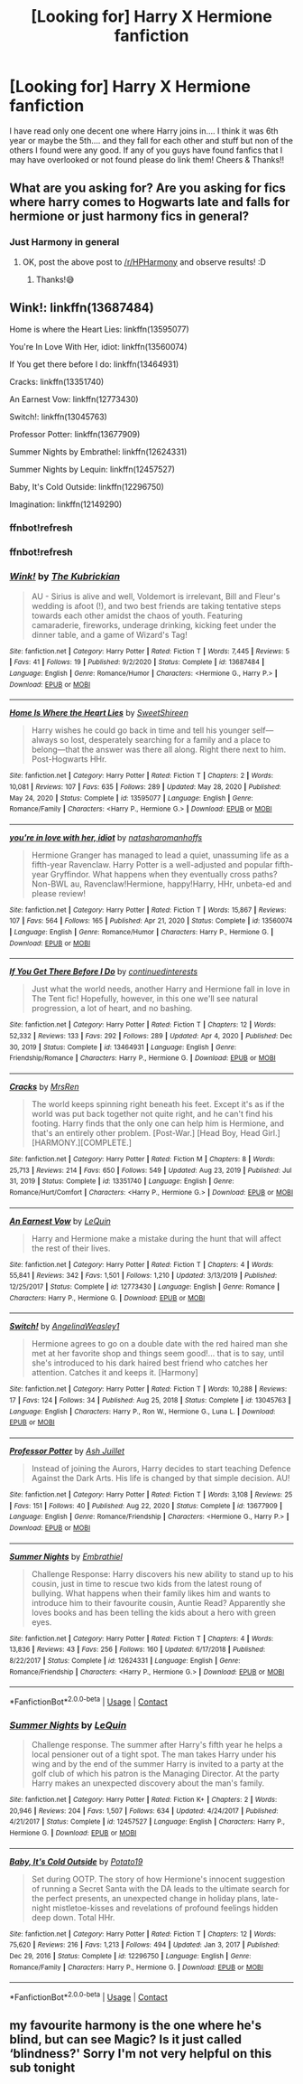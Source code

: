 #+TITLE: [Looking for] Harry X Hermione fanfiction

* [Looking for] Harry X Hermione fanfiction
:PROPERTIES:
:Author: MaxNoise23766
:Score: 6
:DateUnix: 1610114354.0
:DateShort: 2021-Jan-08
:FlairText: Request
:END:
I have read only one decent one where Harry joins in.... I think it was 6th year or maybe the 5th.... and they fall for each other and stuff but non of the others I found were any good. If any of you guys have found fanfics that I may have overlooked or not found please do link them! Cheers & Thanks!!


** What are you asking for? Are you asking for fics where harry comes to Hogwarts late and falls for hermione or just harmony fics in general?
:PROPERTIES:
:Author: anontarg
:Score: 2
:DateUnix: 1610115117.0
:DateShort: 2021-Jan-08
:END:

*** Just Harmony in general
:PROPERTIES:
:Author: MaxNoise23766
:Score: 1
:DateUnix: 1610121126.0
:DateShort: 2021-Jan-08
:END:

**** OK, post the above post to [[/r/HPHarmony]] and observe results! :D
:PROPERTIES:
:Author: ceplma
:Score: 2
:DateUnix: 1610121773.0
:DateShort: 2021-Jan-08
:END:

***** Thanks!😅
:PROPERTIES:
:Author: MaxNoise23766
:Score: 1
:DateUnix: 1610134064.0
:DateShort: 2021-Jan-08
:END:


** Wink!: linkffn(13687484)

Home is where the Heart Lies: linkffn(13595077)

You're In Love With Her, idiot: linkffn(13560074)

If You get there before I do: linkffn(13464931)

Cracks: linkffn(13351740)

An Earnest Vow: linkffn(12773430)

Switch!: linkffn(13045763)

Professor Potter: linkffn(13677909)

Summer Nights by Embrathel: linkffn(12624331)

Summer Nights by Lequin: linkffn(12457527)

Baby, It's Cold Outside: linkffn(12296750)

Imagination: linkffn(12149290)
:PROPERTIES:
:Author: flingerdinger
:Score: 1
:DateUnix: 1610133573.0
:DateShort: 2021-Jan-08
:END:

*** ffnbot!refresh
:PROPERTIES:
:Author: flingerdinger
:Score: 1
:DateUnix: 1610134331.0
:DateShort: 2021-Jan-08
:END:


*** ffnbot!refresh
:PROPERTIES:
:Author: RexCaldoran
:Score: 1
:DateUnix: 1610225738.0
:DateShort: 2021-Jan-10
:END:


*** [[https://www.fanfiction.net/s/13687484/1/][*/Wink!/*]] by [[https://www.fanfiction.net/u/5774824/The-Kubrickian][/The Kubrickian/]]

#+begin_quote
  AU - Sirius is alive and well, Voldemort is irrelevant, Bill and Fleur's wedding is afoot (!), and two best friends are taking tentative steps towards each other amidst the chaos of youth. Featuring camaraderie, fireworks, underage drinking, kicking feet under the dinner table, and a game of Wizard's Tag!
#+end_quote

^{/Site/:} ^{fanfiction.net} ^{*|*} ^{/Category/:} ^{Harry} ^{Potter} ^{*|*} ^{/Rated/:} ^{Fiction} ^{T} ^{*|*} ^{/Words/:} ^{7,445} ^{*|*} ^{/Reviews/:} ^{5} ^{*|*} ^{/Favs/:} ^{41} ^{*|*} ^{/Follows/:} ^{19} ^{*|*} ^{/Published/:} ^{9/2/2020} ^{*|*} ^{/Status/:} ^{Complete} ^{*|*} ^{/id/:} ^{13687484} ^{*|*} ^{/Language/:} ^{English} ^{*|*} ^{/Genre/:} ^{Romance/Humor} ^{*|*} ^{/Characters/:} ^{<Hermione} ^{G.,} ^{Harry} ^{P.>} ^{*|*} ^{/Download/:} ^{[[http://www.ff2ebook.com/old/ffn-bot/index.php?id=13687484&source=ff&filetype=epub][EPUB]]} ^{or} ^{[[http://www.ff2ebook.com/old/ffn-bot/index.php?id=13687484&source=ff&filetype=mobi][MOBI]]}

--------------

[[https://www.fanfiction.net/s/13595077/1/][*/Home Is Where the Heart Lies/*]] by [[https://www.fanfiction.net/u/3714792/SweetShireen][/SweetShireen/]]

#+begin_quote
  Harry wishes he could go back in time and tell his younger self---always so lost, desperately searching for a family and a place to belong---that the answer was there all along. Right there next to him. Post-Hogwarts HHr.
#+end_quote

^{/Site/:} ^{fanfiction.net} ^{*|*} ^{/Category/:} ^{Harry} ^{Potter} ^{*|*} ^{/Rated/:} ^{Fiction} ^{T} ^{*|*} ^{/Chapters/:} ^{2} ^{*|*} ^{/Words/:} ^{10,081} ^{*|*} ^{/Reviews/:} ^{107} ^{*|*} ^{/Favs/:} ^{635} ^{*|*} ^{/Follows/:} ^{289} ^{*|*} ^{/Updated/:} ^{May} ^{28,} ^{2020} ^{*|*} ^{/Published/:} ^{May} ^{24,} ^{2020} ^{*|*} ^{/Status/:} ^{Complete} ^{*|*} ^{/id/:} ^{13595077} ^{*|*} ^{/Language/:} ^{English} ^{*|*} ^{/Genre/:} ^{Romance/Family} ^{*|*} ^{/Characters/:} ^{<Harry} ^{P.,} ^{Hermione} ^{G.>} ^{*|*} ^{/Download/:} ^{[[http://www.ff2ebook.com/old/ffn-bot/index.php?id=13595077&source=ff&filetype=epub][EPUB]]} ^{or} ^{[[http://www.ff2ebook.com/old/ffn-bot/index.php?id=13595077&source=ff&filetype=mobi][MOBI]]}

--------------

[[https://www.fanfiction.net/s/13560074/1/][*/you're in love with her, idiot/*]] by [[https://www.fanfiction.net/u/4090750/natasharomanhoffs][/natasharomanhoffs/]]

#+begin_quote
  Hermione Granger has managed to lead a quiet, unassuming life as a fifth-year Ravenclaw. Harry Potter is a well-adjusted and popular fifth-year Gryffindor. What happens when they eventually cross paths? Non-BWL au, Ravenclaw!Hermione, happy!Harry, HHr, unbeta-ed and please review!
#+end_quote

^{/Site/:} ^{fanfiction.net} ^{*|*} ^{/Category/:} ^{Harry} ^{Potter} ^{*|*} ^{/Rated/:} ^{Fiction} ^{T} ^{*|*} ^{/Words/:} ^{15,867} ^{*|*} ^{/Reviews/:} ^{107} ^{*|*} ^{/Favs/:} ^{564} ^{*|*} ^{/Follows/:} ^{165} ^{*|*} ^{/Published/:} ^{Apr} ^{21,} ^{2020} ^{*|*} ^{/Status/:} ^{Complete} ^{*|*} ^{/id/:} ^{13560074} ^{*|*} ^{/Language/:} ^{English} ^{*|*} ^{/Genre/:} ^{Romance/Humor} ^{*|*} ^{/Characters/:} ^{Harry} ^{P.,} ^{Hermione} ^{G.} ^{*|*} ^{/Download/:} ^{[[http://www.ff2ebook.com/old/ffn-bot/index.php?id=13560074&source=ff&filetype=epub][EPUB]]} ^{or} ^{[[http://www.ff2ebook.com/old/ffn-bot/index.php?id=13560074&source=ff&filetype=mobi][MOBI]]}

--------------

[[https://www.fanfiction.net/s/13464931/1/][*/If You Get There Before I Do/*]] by [[https://www.fanfiction.net/u/6820579/continuedinterests][/continuedinterests/]]

#+begin_quote
  Just what the world needs, another Harry and Hermione fall in love in The Tent fic! Hopefully, however, in this one we'll see natural progression, a lot of heart, and no bashing.
#+end_quote

^{/Site/:} ^{fanfiction.net} ^{*|*} ^{/Category/:} ^{Harry} ^{Potter} ^{*|*} ^{/Rated/:} ^{Fiction} ^{T} ^{*|*} ^{/Chapters/:} ^{12} ^{*|*} ^{/Words/:} ^{52,332} ^{*|*} ^{/Reviews/:} ^{133} ^{*|*} ^{/Favs/:} ^{292} ^{*|*} ^{/Follows/:} ^{289} ^{*|*} ^{/Updated/:} ^{Apr} ^{4,} ^{2020} ^{*|*} ^{/Published/:} ^{Dec} ^{30,} ^{2019} ^{*|*} ^{/Status/:} ^{Complete} ^{*|*} ^{/id/:} ^{13464931} ^{*|*} ^{/Language/:} ^{English} ^{*|*} ^{/Genre/:} ^{Friendship/Romance} ^{*|*} ^{/Characters/:} ^{Harry} ^{P.,} ^{Hermione} ^{G.} ^{*|*} ^{/Download/:} ^{[[http://www.ff2ebook.com/old/ffn-bot/index.php?id=13464931&source=ff&filetype=epub][EPUB]]} ^{or} ^{[[http://www.ff2ebook.com/old/ffn-bot/index.php?id=13464931&source=ff&filetype=mobi][MOBI]]}

--------------

[[https://www.fanfiction.net/s/13351740/1/][*/Cracks/*]] by [[https://www.fanfiction.net/u/1767334/MrsRen][/MrsRen/]]

#+begin_quote
  The world keeps spinning right beneath his feet. Except it's as if the world was put back together not quite right, and he can't find his footing. Harry finds that the only one can help him is Hermione, and that's an entirely other problem. [Post-War.] [Head Boy, Head Girl.] [HARMONY.][COMPLETE.]
#+end_quote

^{/Site/:} ^{fanfiction.net} ^{*|*} ^{/Category/:} ^{Harry} ^{Potter} ^{*|*} ^{/Rated/:} ^{Fiction} ^{M} ^{*|*} ^{/Chapters/:} ^{8} ^{*|*} ^{/Words/:} ^{25,713} ^{*|*} ^{/Reviews/:} ^{214} ^{*|*} ^{/Favs/:} ^{650} ^{*|*} ^{/Follows/:} ^{549} ^{*|*} ^{/Updated/:} ^{Aug} ^{23,} ^{2019} ^{*|*} ^{/Published/:} ^{Jul} ^{31,} ^{2019} ^{*|*} ^{/Status/:} ^{Complete} ^{*|*} ^{/id/:} ^{13351740} ^{*|*} ^{/Language/:} ^{English} ^{*|*} ^{/Genre/:} ^{Romance/Hurt/Comfort} ^{*|*} ^{/Characters/:} ^{<Harry} ^{P.,} ^{Hermione} ^{G.>} ^{*|*} ^{/Download/:} ^{[[http://www.ff2ebook.com/old/ffn-bot/index.php?id=13351740&source=ff&filetype=epub][EPUB]]} ^{or} ^{[[http://www.ff2ebook.com/old/ffn-bot/index.php?id=13351740&source=ff&filetype=mobi][MOBI]]}

--------------

[[https://www.fanfiction.net/s/12773430/1/][*/An Earnest Vow/*]] by [[https://www.fanfiction.net/u/1634726/LeQuin][/LeQuin/]]

#+begin_quote
  Harry and Hermione make a mistake during the hunt that will affect the rest of their lives.
#+end_quote

^{/Site/:} ^{fanfiction.net} ^{*|*} ^{/Category/:} ^{Harry} ^{Potter} ^{*|*} ^{/Rated/:} ^{Fiction} ^{T} ^{*|*} ^{/Chapters/:} ^{4} ^{*|*} ^{/Words/:} ^{55,841} ^{*|*} ^{/Reviews/:} ^{342} ^{*|*} ^{/Favs/:} ^{1,501} ^{*|*} ^{/Follows/:} ^{1,210} ^{*|*} ^{/Updated/:} ^{3/13/2019} ^{*|*} ^{/Published/:} ^{12/25/2017} ^{*|*} ^{/Status/:} ^{Complete} ^{*|*} ^{/id/:} ^{12773430} ^{*|*} ^{/Language/:} ^{English} ^{*|*} ^{/Genre/:} ^{Romance} ^{*|*} ^{/Characters/:} ^{Harry} ^{P.,} ^{Hermione} ^{G.} ^{*|*} ^{/Download/:} ^{[[http://www.ff2ebook.com/old/ffn-bot/index.php?id=12773430&source=ff&filetype=epub][EPUB]]} ^{or} ^{[[http://www.ff2ebook.com/old/ffn-bot/index.php?id=12773430&source=ff&filetype=mobi][MOBI]]}

--------------

[[https://www.fanfiction.net/s/13045763/1/][*/Switch!/*]] by [[https://www.fanfiction.net/u/72819/AngelinaWeasley1][/AngelinaWeasley1/]]

#+begin_quote
  Hermione agrees to go on a double date with the red haired man she met at her favorite shop and things seem good!... that is to say, until she's introduced to his dark haired best friend who catches her attention. Catches it and keeps it. [Harmony]
#+end_quote

^{/Site/:} ^{fanfiction.net} ^{*|*} ^{/Category/:} ^{Harry} ^{Potter} ^{*|*} ^{/Rated/:} ^{Fiction} ^{T} ^{*|*} ^{/Words/:} ^{10,288} ^{*|*} ^{/Reviews/:} ^{17} ^{*|*} ^{/Favs/:} ^{124} ^{*|*} ^{/Follows/:} ^{34} ^{*|*} ^{/Published/:} ^{Aug} ^{25,} ^{2018} ^{*|*} ^{/Status/:} ^{Complete} ^{*|*} ^{/id/:} ^{13045763} ^{*|*} ^{/Language/:} ^{English} ^{*|*} ^{/Characters/:} ^{Harry} ^{P.,} ^{Ron} ^{W.,} ^{Hermione} ^{G.,} ^{Luna} ^{L.} ^{*|*} ^{/Download/:} ^{[[http://www.ff2ebook.com/old/ffn-bot/index.php?id=13045763&source=ff&filetype=epub][EPUB]]} ^{or} ^{[[http://www.ff2ebook.com/old/ffn-bot/index.php?id=13045763&source=ff&filetype=mobi][MOBI]]}

--------------

[[https://www.fanfiction.net/s/13677909/1/][*/Professor Potter/*]] by [[https://www.fanfiction.net/u/6101244/Ash-Juillet][/Ash Juillet/]]

#+begin_quote
  Instead of joining the Aurors, Harry decides to start teaching Defence Against the Dark Arts. His life is changed by that simple decision. AU!
#+end_quote

^{/Site/:} ^{fanfiction.net} ^{*|*} ^{/Category/:} ^{Harry} ^{Potter} ^{*|*} ^{/Rated/:} ^{Fiction} ^{T} ^{*|*} ^{/Words/:} ^{3,108} ^{*|*} ^{/Reviews/:} ^{25} ^{*|*} ^{/Favs/:} ^{151} ^{*|*} ^{/Follows/:} ^{40} ^{*|*} ^{/Published/:} ^{Aug} ^{22,} ^{2020} ^{*|*} ^{/Status/:} ^{Complete} ^{*|*} ^{/id/:} ^{13677909} ^{*|*} ^{/Language/:} ^{English} ^{*|*} ^{/Genre/:} ^{Romance/Friendship} ^{*|*} ^{/Characters/:} ^{<Hermione} ^{G.,} ^{Harry} ^{P.>} ^{*|*} ^{/Download/:} ^{[[http://www.ff2ebook.com/old/ffn-bot/index.php?id=13677909&source=ff&filetype=epub][EPUB]]} ^{or} ^{[[http://www.ff2ebook.com/old/ffn-bot/index.php?id=13677909&source=ff&filetype=mobi][MOBI]]}

--------------

[[https://www.fanfiction.net/s/12624331/1/][*/Summer Nights/*]] by [[https://www.fanfiction.net/u/6321018/Embrathiel][/Embrathiel/]]

#+begin_quote
  Challenge Response: Harry discovers his new ability to stand up to his cousin, just in time to rescue two kids from the latest roung of bullying. What happens when their family likes him and wants to introduce him to their favourite cousin, Auntie Read? Apparently she loves books and has been telling the kids about a hero with green eyes.
#+end_quote

^{/Site/:} ^{fanfiction.net} ^{*|*} ^{/Category/:} ^{Harry} ^{Potter} ^{*|*} ^{/Rated/:} ^{Fiction} ^{T} ^{*|*} ^{/Chapters/:} ^{4} ^{*|*} ^{/Words/:} ^{13,836} ^{*|*} ^{/Reviews/:} ^{43} ^{*|*} ^{/Favs/:} ^{256} ^{*|*} ^{/Follows/:} ^{160} ^{*|*} ^{/Updated/:} ^{6/17/2018} ^{*|*} ^{/Published/:} ^{8/22/2017} ^{*|*} ^{/Status/:} ^{Complete} ^{*|*} ^{/id/:} ^{12624331} ^{*|*} ^{/Language/:} ^{English} ^{*|*} ^{/Genre/:} ^{Romance/Friendship} ^{*|*} ^{/Characters/:} ^{<Harry} ^{P.,} ^{Hermione} ^{G.>} ^{*|*} ^{/Download/:} ^{[[http://www.ff2ebook.com/old/ffn-bot/index.php?id=12624331&source=ff&filetype=epub][EPUB]]} ^{or} ^{[[http://www.ff2ebook.com/old/ffn-bot/index.php?id=12624331&source=ff&filetype=mobi][MOBI]]}

--------------

*FanfictionBot*^{2.0.0-beta} | [[https://github.com/FanfictionBot/reddit-ffn-bot/wiki/Usage][Usage]] | [[https://www.reddit.com/message/compose?to=tusing][Contact]]
:PROPERTIES:
:Author: FanfictionBot
:Score: 1
:DateUnix: 1610226735.0
:DateShort: 2021-Jan-10
:END:


*** [[https://www.fanfiction.net/s/12457527/1/][*/Summer Nights/*]] by [[https://www.fanfiction.net/u/1634726/LeQuin][/LeQuin/]]

#+begin_quote
  Challenge response. The summer after Harry's fifth year he helps a local pensioner out of a tight spot. The man takes Harry under his wing and by the end of the summer Harry is invited to a party at the golf club of which his patron is the Managing Director. At the party Harry makes an unexpected discovery about the man's family.
#+end_quote

^{/Site/:} ^{fanfiction.net} ^{*|*} ^{/Category/:} ^{Harry} ^{Potter} ^{*|*} ^{/Rated/:} ^{Fiction} ^{K+} ^{*|*} ^{/Chapters/:} ^{2} ^{*|*} ^{/Words/:} ^{20,946} ^{*|*} ^{/Reviews/:} ^{204} ^{*|*} ^{/Favs/:} ^{1,507} ^{*|*} ^{/Follows/:} ^{634} ^{*|*} ^{/Updated/:} ^{4/24/2017} ^{*|*} ^{/Published/:} ^{4/21/2017} ^{*|*} ^{/Status/:} ^{Complete} ^{*|*} ^{/id/:} ^{12457527} ^{*|*} ^{/Language/:} ^{English} ^{*|*} ^{/Characters/:} ^{Harry} ^{P.,} ^{Hermione} ^{G.} ^{*|*} ^{/Download/:} ^{[[http://www.ff2ebook.com/old/ffn-bot/index.php?id=12457527&source=ff&filetype=epub][EPUB]]} ^{or} ^{[[http://www.ff2ebook.com/old/ffn-bot/index.php?id=12457527&source=ff&filetype=mobi][MOBI]]}

--------------

[[https://www.fanfiction.net/s/12296750/1/][*/Baby, It's Cold Outside/*]] by [[https://www.fanfiction.net/u/5594536/Potato19][/Potato19/]]

#+begin_quote
  Set during OOTP. The story of how Hermione's innocent suggestion of running a Secret Santa with the DA leads to the ultimate search for the perfect presents, an unexpected change in holiday plans, late-night mistletoe-kisses and revelations of profound feelings hidden deep down. Total HHr.
#+end_quote

^{/Site/:} ^{fanfiction.net} ^{*|*} ^{/Category/:} ^{Harry} ^{Potter} ^{*|*} ^{/Rated/:} ^{Fiction} ^{T} ^{*|*} ^{/Chapters/:} ^{12} ^{*|*} ^{/Words/:} ^{75,620} ^{*|*} ^{/Reviews/:} ^{216} ^{*|*} ^{/Favs/:} ^{1,213} ^{*|*} ^{/Follows/:} ^{494} ^{*|*} ^{/Updated/:} ^{Jan} ^{3,} ^{2017} ^{*|*} ^{/Published/:} ^{Dec} ^{29,} ^{2016} ^{*|*} ^{/Status/:} ^{Complete} ^{*|*} ^{/id/:} ^{12296750} ^{*|*} ^{/Language/:} ^{English} ^{*|*} ^{/Genre/:} ^{Romance/Family} ^{*|*} ^{/Characters/:} ^{Harry} ^{P.,} ^{Hermione} ^{G.} ^{*|*} ^{/Download/:} ^{[[http://www.ff2ebook.com/old/ffn-bot/index.php?id=12296750&source=ff&filetype=epub][EPUB]]} ^{or} ^{[[http://www.ff2ebook.com/old/ffn-bot/index.php?id=12296750&source=ff&filetype=mobi][MOBI]]}

--------------

*FanfictionBot*^{2.0.0-beta} | [[https://github.com/FanfictionBot/reddit-ffn-bot/wiki/Usage][Usage]] | [[https://www.reddit.com/message/compose?to=tusing][Contact]]
:PROPERTIES:
:Author: FanfictionBot
:Score: 1
:DateUnix: 1610226747.0
:DateShort: 2021-Jan-10
:END:


** my favourite harmony is the one where he's blind, but can see Magic? Is it just called ‘blindness?' Sorry I'm not very helpful on this sub tonight
:PROPERTIES:
:Author: karigan_g
:Score: 1
:DateUnix: 1610209245.0
:DateShort: 2021-Jan-09
:END:
